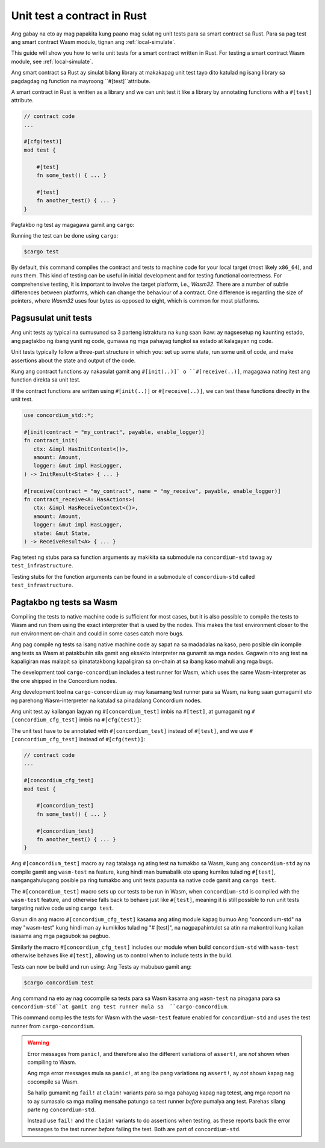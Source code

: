 .. _unit-test-contract-fil:

============================
Unit test a contract in Rust
============================

Ang gabay na eto ay mag papakita kung paano mag sulat ng unit tests para sa smart contract
sa Rust.
Para sa pag test ang smart contract Wasm modulo, tignan ang :ref:`local-simulate`.

This guide will show you how to write unit tests for a smart contract written in
Rust.
For testing a smart contract Wasm module, see :ref:`local-simulate`.

Ang smart contract sa Rust ay sinulat bilang library at makakapag unit test tayo dito
katulad ng isang library sa pagdagdag ng function na mayroong ``#[test]``attribute.

A smart contract in Rust is written as a library and we can unit test it like a
library by annotating functions with a ``#[test]`` attribute.

.. code-block:: rust

    // contract code
    ...

    #[cfg(test)]
    mod test {

        #[test]
        fn some_test() { ... }

        #[test]
        fn another_test() { ... }
    }

Pagtakbo ng test ay magagawa gamit ang ``cargo``:

Running the test can be done using ``cargo``:

.. code-block:: console

   $cargo test



By default, this command compiles the contract and tests to machine code for
your local target (most likely ``x86_64``), and runs them.
This kind of testing can be useful in initial development and for testing
functional correctness.
For comprehensive testing, it is important to involve the target platform, i.e.,
`Wasm32`.
There are a number of subtle differences between platforms, which can change the
behaviour of a contract.
One difference is regarding the size of pointers, where `Wasm32` uses four bytes
as opposed to eight, which is common for most platforms.





Pagsusulat unit tests
==================

Ang unit tests ay typical na sumusunod sa 3 parteng istraktura na kung saan ikaw:
ay nagsesetup ng kaunting estado, ang pagtakbo ng ibang yunit ng code,
gumawa ng mga pahayag tungkol sa estado at kalagayan ng code.

Unit tests typically follow a three-part structure in which you: set up some
state, run some unit of code, and make assertions about the state and output of
the code.

Kung ang contract functions ay nakasulat gamit ang ``#[init(..)]` o
``#[receive(..)]``,  magagawa nating itest ang function direkta sa unit test.

If the contract functions are written using ``#[init(..)]`` or
``#[receive(..)]``, we can test these functions directly in the unit test.

.. code-block:: rust

   use concordium_std::*;

   #[init(contract = "my_contract", payable, enable_logger)]
   fn contract_init(
      ctx: &impl HasInitContext<()>,
      amount: Amount,
      logger: &mut impl HasLogger,
   ) -> InitResult<State> { ... }

   #[receive(contract = "my_contract", name = "my_receive", payable, enable_logger)]
   fn contract_receive<A: HasActions>(
      ctx: &impl HasReceiveContext<()>,
      amount: Amount,
      logger: &mut impl HasLogger,
      state: &mut State,
   ) -> ReceiveResult<A> { ... }

Pag tetest ng stubs para sa function arguments ay makikita sa submodule na
``concordium-std`` tawag ay ``test_infrastructure``.

Testing stubs for the function arguments can be found in a submodule of
``concordium-std`` called ``test_infrastructure``.

.. seealso::

   Para sa iba pang impormasyon at halimbawa tignan ang pag gawa ng 
   dokyumento ng  concordium-std.
   For more information and examples see the crate documentation of
   concordium-std.

.. todo::

   Ipakita ang iba pang pag susulat ng unit test
   Show more of how to write the unit test

Pagtakbo ng tests sa Wasm
=====================

Compiling the tests to native machine code is sufficient for most cases, but it
is also possible to compile the tests to Wasm and run them using the exact
interpreter that is used by the nodes.
This makes the test environment closer to the run environment on-chain and could
in some cases catch more bugs.

Ang pag compile ng tests sa isang native machine code ay sapat na sa madadalas
na kaso, pero posible din icompile ang tests sa Wasm at patakbuhin sila gamit
ang eksakto interpreter na gunamit sa mga nodes.
Gagawin nito ang test na kapaligiran mas malapit sa ipinatatakbong kapaligiran sa on-chain
at sa ibang kaso mahuli ang mga bugs.


The development tool ``cargo-concordium`` includes a test runner for Wasm, which
uses the same Wasm-interpreter as the one shipped in the Concordium nodes.

Ang development tool na ``cargo-concordium`` ay may kasamang test runner para sa
Wasm, na kung saan gumagamit eto ng parehong Wasm-interpreter na katulad sa
pinadalang Concordium nodes.

.. seealso::

   For a guide of how to install ``cargo-concordium``, see :ref:`setup-tools`.
   Para sa gabay kung pano iinstall ang ``cargo-concordium``, tignan ang :ref:`setup-tools`.
   
Ang unit test ay kailangan lagyan ng ``#[concordium_test]`` imbis na
``#[test]``, at gumagamit ng ``#[concordium_cfg_test]`` imbis na ``#[cfg(test)]``:

The unit test have to be annotated with ``#[concordium_test]`` instead of
``#[test]``, and we use ``#[concordium_cfg_test]`` instead of ``#[cfg(test)]``:

.. code-block:: rust

   // contract code
   ...

   #[concordium_cfg_test]
   mod test {

       #[concordium_test]
       fn some_test() { ... }

       #[concordium_test]
       fn another_test() { ... }
   }
   
Ang   ``#[concordium_test]`` macro ay nag tatalaga ng ating test na tumakbo
sa Wasm, kung ang ``concordium-std`` ay na compile gamit ang ``wasm-test`` 
na feature, kung hindi man bumabalik eto upang kumilos tulad ng ``#[test]``,
nangangahulugang posible pa ring tumakbo ang unit tests papunta sa native code
gamit ang ``cargo test``.

The ``#[concordium_test]`` macro sets up our tests to be run in Wasm, when
``concordium-std`` is compiled with the ``wasm-test`` feature, and otherwise
falls back to behave just like ``#[test]``, meaning it is still possible to run
unit tests targeting native code using ``cargo test``.

Ganun din ang macro ``#[concordium_cfg_test]`` kasama ang ating module kapag bumuo
Ang "concordium-std" na may "wasm-test" kung hindi man ay kumikilos tulad ng "# [test]",
na nagpapahintulot sa atin na makontrol kung kailan isasama ang mga pagsubok sa pagbuo.

Similarly the macro ``#[concordium_cfg_test]`` includes our module when build
``concordium-std`` with ``wasm-test`` otherwise behaves like ``#[test]``,
allowing us to control when to include tests in the build.

Tests can now be build and run using:
Ang Tests ay mabubuo gamit ang:

.. code-block:: console

   $cargo concordium test
   
Ang command na eto ay nag cocompile sa tests para sa Wasm kasama ang ``wasm-test``
na pinagana para sa ``concordium-std``at gamit ang test runner mula sa  ``cargo-concordium``.

This command compiles the tests for Wasm with the ``wasm-test`` feature enabled
for ``concordium-std`` and uses the test runner from ``cargo-concordium``.

.. warning::

   Error messages from ``panic!``, and therefore also the different variations
   of ``assert!``, are *not* shown when compiling to Wasm.
   
   Ang mga error messages mula sa  ``panic!``, at ang iba pang variations ng
   ``assert!``,  ay *not* shown kapag nag cocompile sa Wasm.
   
   Sa halip gumamit ng ``fail!`` at ``claim!`` variants para sa mga pahayag
   kapag nag tetest,  ang mga report na to ay sumasalo sa mga maling mensahe
   patungo sa test runner  *before* pumalya ang test.
   Parehas silang parte ng  ``concordium-std``.

   Instead use ``fail!`` and the ``claim!`` variants to do assertions when
   testing, as these reports back the error messages to the test runner *before*
   failing the test.
   Both are part of ``concordium-std``.

.. todo::

   Use link concordium-std: docs.rs/concordium-std when crate is published.
   Gamitin ang link na concordium-std: docs.rs/concordium-std kung ang crate ay natala.
